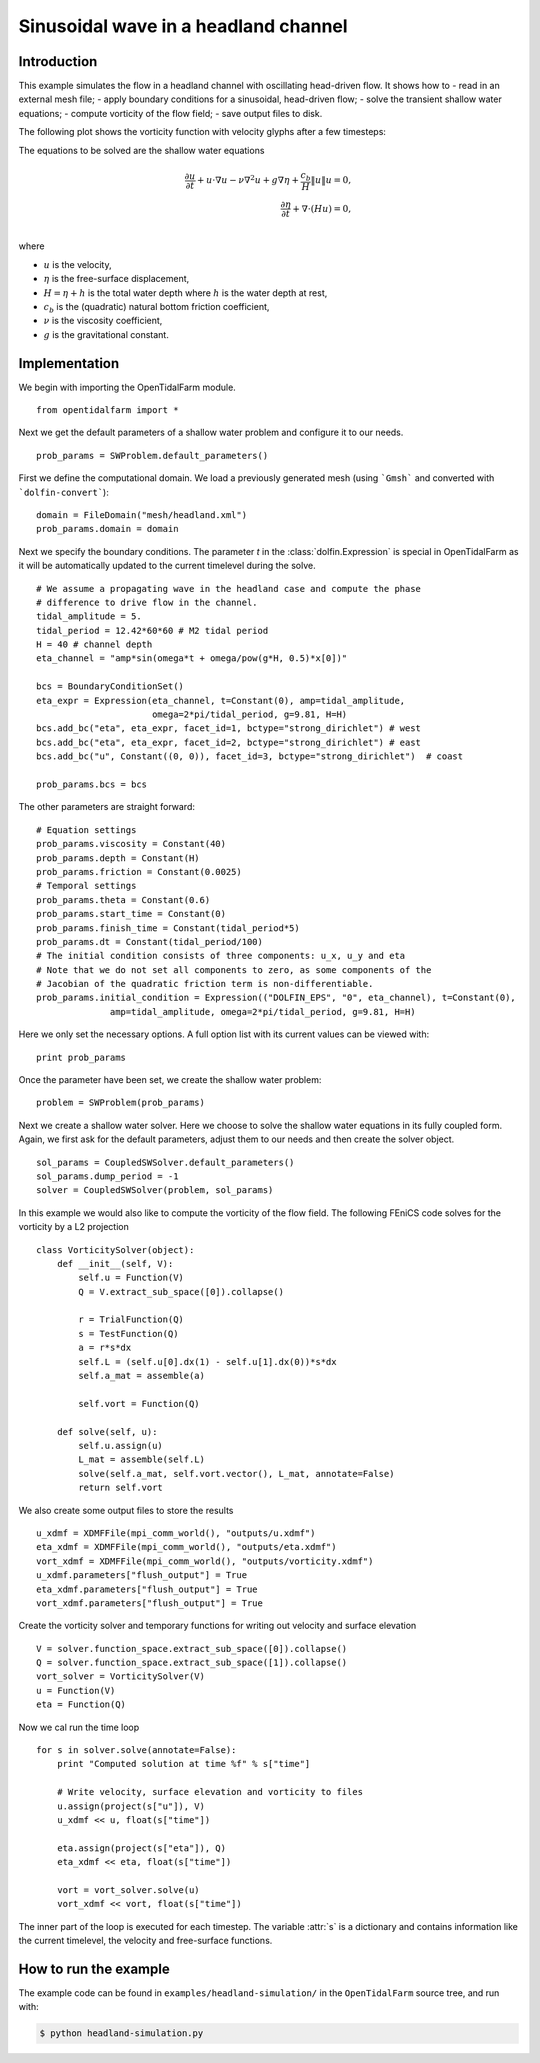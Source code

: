 ..  #!/usr/bin/env python
  # -*- coding: utf-8 -*-
  
.. _headland_simulation:

.. py:currentmodule:: opentidalfarm

Sinusoidal wave in a headland channel
=====================================


Introduction
************

This example simulates the flow in a headland channel with oscillating
head-driven flow. It shows how to
- read in an external mesh file;
- apply boundary conditions for a sinusoidal, head-driven flow;
- solve the transient shallow water equations;
- compute vorticity of the flow field;
- save output files to disk.


The following plot shows the vorticity function with velocity glyphs after a
few timesteps:

.. image:: simulation_result.png
    :scale: 40
    :align: center

The equations to be solved are the shallow water equations

.. math::
      \frac{\partial u}{\partial t} +  u \cdot \nabla  u - \nu \nabla^2 u  + g \nabla \eta + \frac{c_b}{H} \| u \|  u = 0, \\
      \frac{\partial \eta}{\partial t} + \nabla \cdot \left(H u \right) = 0, \\

where

- :math:`u` is the velocity,
- :math:`\eta` is the free-surface displacement,
- :math:`H=\eta + h` is the total water depth where :math:`h` is the
  water depth at rest,
- :math:`c_b` is the (quadratic) natural bottom friction coefficient,
- :math:`\nu` is the viscosity coefficient,
- :math:`g` is the gravitational constant.


Implementation
**************


We begin with importing the OpenTidalFarm module.

::

  from opentidalfarm import *
  
Next we get the default parameters of a shallow water problem and configure it
to our needs.

::

  prob_params = SWProblem.default_parameters()
  
First we define the computational domain. We load a previously generated mesh
(using ```Gmsh``` and converted with ```dolfin-convert```):


::

  domain = FileDomain("mesh/headland.xml")
  prob_params.domain = domain
  
Next we specify the boundary conditions.  The parameter `t` in the
:class:`dolfin.Expression` is special in OpenTidalFarm as it will be
automatically updated to the current timelevel during the solve.

::

  # We assume a propagating wave in the headland case and compute the phase
  # difference to drive flow in the channel.
  tidal_amplitude = 5.
  tidal_period = 12.42*60*60 # M2 tidal period
  H = 40 # channel depth
  eta_channel = "amp*sin(omega*t + omega/pow(g*H, 0.5)*x[0])"
  
  bcs = BoundaryConditionSet()
  eta_expr = Expression(eta_channel, t=Constant(0), amp=tidal_amplitude,
                        omega=2*pi/tidal_period, g=9.81, H=H)
  bcs.add_bc("eta", eta_expr, facet_id=1, bctype="strong_dirichlet") # west
  bcs.add_bc("eta", eta_expr, facet_id=2, bctype="strong_dirichlet") # east
  bcs.add_bc("u", Constant((0, 0)), facet_id=3, bctype="strong_dirichlet")  # coast
  
  prob_params.bcs = bcs
  
The other parameters are straight forward:

::

  # Equation settings
  prob_params.viscosity = Constant(40)
  prob_params.depth = Constant(H)
  prob_params.friction = Constant(0.0025)
  # Temporal settings
  prob_params.theta = Constant(0.6)
  prob_params.start_time = Constant(0)
  prob_params.finish_time = Constant(tidal_period*5)
  prob_params.dt = Constant(tidal_period/100)
  # The initial condition consists of three components: u_x, u_y and eta
  # Note that we do not set all components to zero, as some components of the
  # Jacobian of the quadratic friction term is non-differentiable.
  prob_params.initial_condition = Expression(("DOLFIN_EPS", "0", eta_channel), t=Constant(0),
                amp=tidal_amplitude, omega=2*pi/tidal_period, g=9.81, H=H)
  
Here we only set the necessary options. A full option list with its current
values can be viewed with:

::

  print prob_params
  
Once the parameter have been set, we create the shallow water problem:

::

  problem = SWProblem(prob_params)
  
Next we create a shallow water solver. Here we choose to solve the shallow
water equations in its fully coupled form. Again, we first ask for the default
parameters, adjust them to our needs and then create the solver object.

::

  sol_params = CoupledSWSolver.default_parameters()
  sol_params.dump_period = -1
  solver = CoupledSWSolver(problem, sol_params)
  
In this example we would also like to compute the vorticity of the flow field.
The following FEniCS code solves for the vorticity by a L2 projection

::

  class VorticitySolver(object):
      def __init__(self, V):
          self.u = Function(V)
          Q = V.extract_sub_space([0]).collapse()
  
          r = TrialFunction(Q)
          s = TestFunction(Q)
          a = r*s*dx
          self.L = (self.u[0].dx(1) - self.u[1].dx(0))*s*dx
          self.a_mat = assemble(a)
  
          self.vort = Function(Q)
  
      def solve(self, u):
          self.u.assign(u)
          L_mat = assemble(self.L)
          solve(self.a_mat, self.vort.vector(), L_mat, annotate=False)
          return self.vort
  
We also create some output files to store the results

::

  u_xdmf = XDMFFile(mpi_comm_world(), "outputs/u.xdmf")
  eta_xdmf = XDMFFile(mpi_comm_world(), "outputs/eta.xdmf")
  vort_xdmf = XDMFFile(mpi_comm_world(), "outputs/vorticity.xdmf")
  u_xdmf.parameters["flush_output"] = True
  eta_xdmf.parameters["flush_output"] = True
  vort_xdmf.parameters["flush_output"] = True
  
Create the vorticity solver and temporary functions for writing out velocity
and surface elevation

::

  V = solver.function_space.extract_sub_space([0]).collapse()
  Q = solver.function_space.extract_sub_space([1]).collapse()
  vort_solver = VorticitySolver(V)
  u = Function(V)
  eta = Function(Q)
  
Now we cal run the time loop

::

  for s in solver.solve(annotate=False):
      print "Computed solution at time %f" % s["time"]
  
      # Write velocity, surface elevation and vorticity to files
      u.assign(project(s["u"]), V)
      u_xdmf << u, float(s["time"])
  
      eta.assign(project(s["eta"]), Q)
      eta_xdmf << eta, float(s["time"])
  
      vort = vort_solver.solve(u)
      vort_xdmf << vort, float(s["time"])
  
The inner part of the loop is executed for each timestep. The variable :attr:`s`
is a dictionary and contains information like the current timelevel, the velocity and
free-surface functions.

How to run the example
**********************

The example code can be found in ``examples/headland-simulation/`` in the
``OpenTidalFarm`` source tree, and run with:

.. code-block:: bash

  $ python headland-simulation.py
